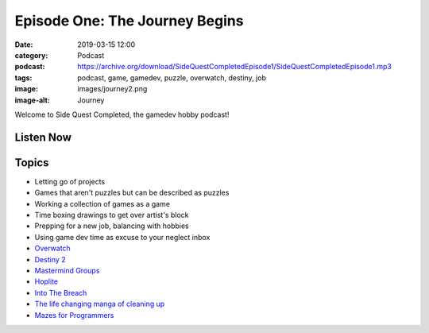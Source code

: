 Episode One: The Journey Begins
###############################
:date: 2019-03-15 12:00
:category: Podcast
:podcast: https://archive.org/download/SideQuestCompletedEpisode1/SideQuestCompletedEpisode1.mp3
:tags: podcast, game, gamedev, puzzle, overwatch, destiny, job
:image: images/journey2.png
:image-alt: Journey

Welcome to Side Quest Completed, the gamedev hobby podcast!

Listen Now
----------
.. podcast:: SideQuestCompletedEpisode1

Topics
------
- Letting go of projects 
- Games that aren't puzzles but can be described as puzzles
- Working a collection of games as a game
- Time boxing drawings to get over artist's block
- Prepping for a new job, balancing with hobbies
- Using game dev time as excuse to your neglect inbox
- `Overwatch <https://www.playoverwatch.com>`_
- `Destiny 2 <https://www.destinythegame.com/>`_
- `Mastermind Groups <https://en.wikipedia.org/wiki/Mastermind_group>`_
- `Hoplite <http://www.magmafortress.com/p/hoplite.html>`_
- `Into The Breach <https://subsetgames.com/itb.html>`_
- `The life changing manga of cleaning up <https://www.amazon.com/Life-Changing-Manga-Tidying-Up-Magical/dp/0399580530>`_
- `Mazes for Programmers <https://pragprog.com/book/jbmaze/mazes-for-programmers>`_

.. _Calvin Spealman: http://www.ironfroggy.com
